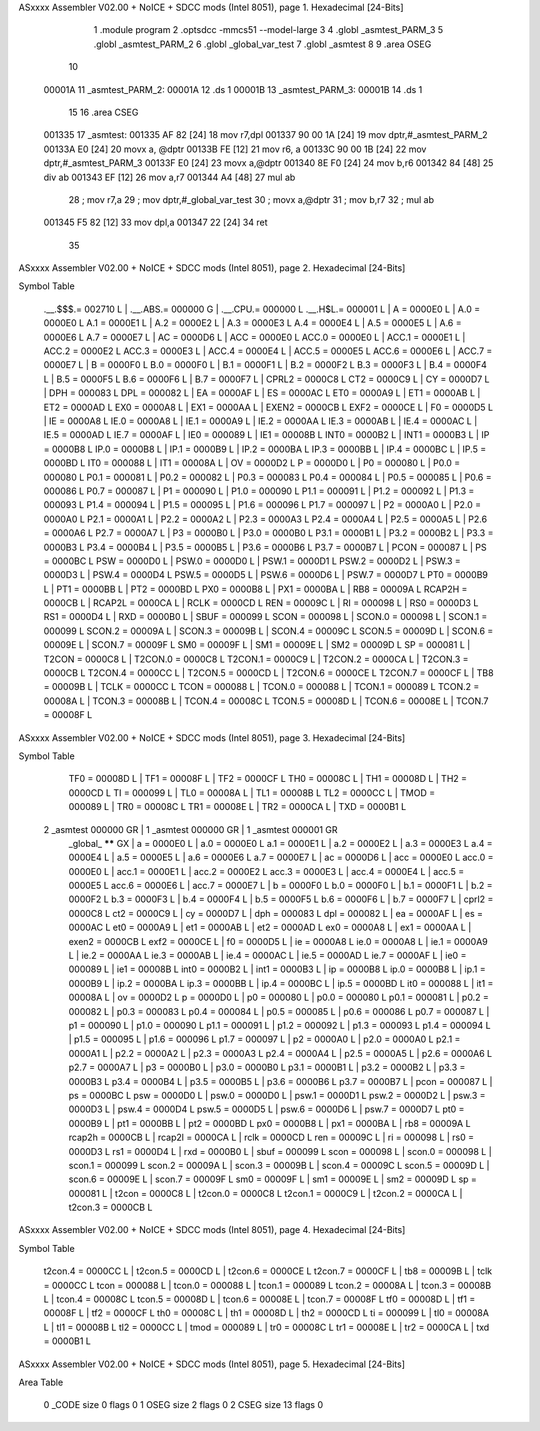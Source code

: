 ASxxxx Assembler V02.00 + NoICE + SDCC mods  (Intel 8051), page 1.
Hexadecimal [24-Bits]



                                      1 	.module program
                                      2 	.optsdcc -mmcs51 --model-large
                                      3 	
                                      4 	.globl _asmtest_PARM_3
                                      5 	.globl _asmtest_PARM_2
                                      6 	.globl _global_var_test
                                      7 	.globl _asmtest
                                      8 	
                                      9 	.area	OSEG   
                                     10 
      00001A                         11 _asmtest_PARM_2:
      00001A                         12 	.ds 1
      00001B                         13 _asmtest_PARM_3:
      00001B                         14 	.ds 1
                                     15 
                                     16 	.area CSEG    
      001335                         17 _asmtest:
      001335 AF 82            [24]   18 	mov	r7,dpl
      001337 90 00 1A         [24]   19 	mov	dptr,#_asmtest_PARM_2
      00133A E0               [24]   20 	movx a, @dptr
      00133B FE               [12]   21 	mov r6, a
      00133C 90 00 1B         [24]   22 	mov dptr,#_asmtest_PARM_3
      00133F E0               [24]   23 	movx a,@dptr
      001340 8E F0            [24]   24 	mov b,r6	
      001342 84               [48]   25 	div	ab
      001343 EF               [12]   26 	mov	a,r7
      001344 A4               [48]   27 	mul	ab
                                     28 	; mov r7,a
                                     29 	; mov dptr,#_global_var_test
                                     30 	; movx a,@dptr
                                     31 	; mov b,r7
                                     32 	; mul ab
      001345 F5 82            [12]   33 	mov	dpl,a
      001347 22               [24]   34 	ret
                                     35 
ASxxxx Assembler V02.00 + NoICE + SDCC mods  (Intel 8051), page 2.
Hexadecimal [24-Bits]

Symbol Table

    .__.$$$.=  002710 L   |     .__.ABS.=  000000 G   |     .__.CPU.=  000000 L
    .__.H$L.=  000001 L   |     A       =  0000E0 L   |     A.0     =  0000E0 L
    A.1     =  0000E1 L   |     A.2     =  0000E2 L   |     A.3     =  0000E3 L
    A.4     =  0000E4 L   |     A.5     =  0000E5 L   |     A.6     =  0000E6 L
    A.7     =  0000E7 L   |     AC      =  0000D6 L   |     ACC     =  0000E0 L
    ACC.0   =  0000E0 L   |     ACC.1   =  0000E1 L   |     ACC.2   =  0000E2 L
    ACC.3   =  0000E3 L   |     ACC.4   =  0000E4 L   |     ACC.5   =  0000E5 L
    ACC.6   =  0000E6 L   |     ACC.7   =  0000E7 L   |     B       =  0000F0 L
    B.0     =  0000F0 L   |     B.1     =  0000F1 L   |     B.2     =  0000F2 L
    B.3     =  0000F3 L   |     B.4     =  0000F4 L   |     B.5     =  0000F5 L
    B.6     =  0000F6 L   |     B.7     =  0000F7 L   |     CPRL2   =  0000C8 L
    CT2     =  0000C9 L   |     CY      =  0000D7 L   |     DPH     =  000083 L
    DPL     =  000082 L   |     EA      =  0000AF L   |     ES      =  0000AC L
    ET0     =  0000A9 L   |     ET1     =  0000AB L   |     ET2     =  0000AD L
    EX0     =  0000A8 L   |     EX1     =  0000AA L   |     EXEN2   =  0000CB L
    EXF2    =  0000CE L   |     F0      =  0000D5 L   |     IE      =  0000A8 L
    IE.0    =  0000A8 L   |     IE.1    =  0000A9 L   |     IE.2    =  0000AA L
    IE.3    =  0000AB L   |     IE.4    =  0000AC L   |     IE.5    =  0000AD L
    IE.7    =  0000AF L   |     IE0     =  000089 L   |     IE1     =  00008B L
    INT0    =  0000B2 L   |     INT1    =  0000B3 L   |     IP      =  0000B8 L
    IP.0    =  0000B8 L   |     IP.1    =  0000B9 L   |     IP.2    =  0000BA L
    IP.3    =  0000BB L   |     IP.4    =  0000BC L   |     IP.5    =  0000BD L
    IT0     =  000088 L   |     IT1     =  00008A L   |     OV      =  0000D2 L
    P       =  0000D0 L   |     P0      =  000080 L   |     P0.0    =  000080 L
    P0.1    =  000081 L   |     P0.2    =  000082 L   |     P0.3    =  000083 L
    P0.4    =  000084 L   |     P0.5    =  000085 L   |     P0.6    =  000086 L
    P0.7    =  000087 L   |     P1      =  000090 L   |     P1.0    =  000090 L
    P1.1    =  000091 L   |     P1.2    =  000092 L   |     P1.3    =  000093 L
    P1.4    =  000094 L   |     P1.5    =  000095 L   |     P1.6    =  000096 L
    P1.7    =  000097 L   |     P2      =  0000A0 L   |     P2.0    =  0000A0 L
    P2.1    =  0000A1 L   |     P2.2    =  0000A2 L   |     P2.3    =  0000A3 L
    P2.4    =  0000A4 L   |     P2.5    =  0000A5 L   |     P2.6    =  0000A6 L
    P2.7    =  0000A7 L   |     P3      =  0000B0 L   |     P3.0    =  0000B0 L
    P3.1    =  0000B1 L   |     P3.2    =  0000B2 L   |     P3.3    =  0000B3 L
    P3.4    =  0000B4 L   |     P3.5    =  0000B5 L   |     P3.6    =  0000B6 L
    P3.7    =  0000B7 L   |     PCON    =  000087 L   |     PS      =  0000BC L
    PSW     =  0000D0 L   |     PSW.0   =  0000D0 L   |     PSW.1   =  0000D1 L
    PSW.2   =  0000D2 L   |     PSW.3   =  0000D3 L   |     PSW.4   =  0000D4 L
    PSW.5   =  0000D5 L   |     PSW.6   =  0000D6 L   |     PSW.7   =  0000D7 L
    PT0     =  0000B9 L   |     PT1     =  0000BB L   |     PT2     =  0000BD L
    PX0     =  0000B8 L   |     PX1     =  0000BA L   |     RB8     =  00009A L
    RCAP2H  =  0000CB L   |     RCAP2L  =  0000CA L   |     RCLK    =  0000CD L
    REN     =  00009C L   |     RI      =  000098 L   |     RS0     =  0000D3 L
    RS1     =  0000D4 L   |     RXD     =  0000B0 L   |     SBUF    =  000099 L
    SCON    =  000098 L   |     SCON.0  =  000098 L   |     SCON.1  =  000099 L
    SCON.2  =  00009A L   |     SCON.3  =  00009B L   |     SCON.4  =  00009C L
    SCON.5  =  00009D L   |     SCON.6  =  00009E L   |     SCON.7  =  00009F L
    SM0     =  00009F L   |     SM1     =  00009E L   |     SM2     =  00009D L
    SP      =  000081 L   |     T2CON   =  0000C8 L   |     T2CON.0 =  0000C8 L
    T2CON.1 =  0000C9 L   |     T2CON.2 =  0000CA L   |     T2CON.3 =  0000CB L
    T2CON.4 =  0000CC L   |     T2CON.5 =  0000CD L   |     T2CON.6 =  0000CE L
    T2CON.7 =  0000CF L   |     TB8     =  00009B L   |     TCLK    =  0000CC L
    TCON    =  000088 L   |     TCON.0  =  000088 L   |     TCON.1  =  000089 L
    TCON.2  =  00008A L   |     TCON.3  =  00008B L   |     TCON.4  =  00008C L
    TCON.5  =  00008D L   |     TCON.6  =  00008E L   |     TCON.7  =  00008F L
ASxxxx Assembler V02.00 + NoICE + SDCC mods  (Intel 8051), page 3.
Hexadecimal [24-Bits]

Symbol Table

    TF0     =  00008D L   |     TF1     =  00008F L   |     TF2     =  0000CF L
    TH0     =  00008C L   |     TH1     =  00008D L   |     TH2     =  0000CD L
    TI      =  000099 L   |     TL0     =  00008A L   |     TL1     =  00008B L
    TL2     =  0000CC L   |     TMOD    =  000089 L   |     TR0     =  00008C L
    TR1     =  00008E L   |     TR2     =  0000CA L   |     TXD     =  0000B1 L
  2 _asmtest   000000 GR  |   1 _asmtest   000000 GR  |   1 _asmtest   000001 GR
    _global_   ****** GX  |     a       =  0000E0 L   |     a.0     =  0000E0 L
    a.1     =  0000E1 L   |     a.2     =  0000E2 L   |     a.3     =  0000E3 L
    a.4     =  0000E4 L   |     a.5     =  0000E5 L   |     a.6     =  0000E6 L
    a.7     =  0000E7 L   |     ac      =  0000D6 L   |     acc     =  0000E0 L
    acc.0   =  0000E0 L   |     acc.1   =  0000E1 L   |     acc.2   =  0000E2 L
    acc.3   =  0000E3 L   |     acc.4   =  0000E4 L   |     acc.5   =  0000E5 L
    acc.6   =  0000E6 L   |     acc.7   =  0000E7 L   |     b       =  0000F0 L
    b.0     =  0000F0 L   |     b.1     =  0000F1 L   |     b.2     =  0000F2 L
    b.3     =  0000F3 L   |     b.4     =  0000F4 L   |     b.5     =  0000F5 L
    b.6     =  0000F6 L   |     b.7     =  0000F7 L   |     cprl2   =  0000C8 L
    ct2     =  0000C9 L   |     cy      =  0000D7 L   |     dph     =  000083 L
    dpl     =  000082 L   |     ea      =  0000AF L   |     es      =  0000AC L
    et0     =  0000A9 L   |     et1     =  0000AB L   |     et2     =  0000AD L
    ex0     =  0000A8 L   |     ex1     =  0000AA L   |     exen2   =  0000CB L
    exf2    =  0000CE L   |     f0      =  0000D5 L   |     ie      =  0000A8 L
    ie.0    =  0000A8 L   |     ie.1    =  0000A9 L   |     ie.2    =  0000AA L
    ie.3    =  0000AB L   |     ie.4    =  0000AC L   |     ie.5    =  0000AD L
    ie.7    =  0000AF L   |     ie0     =  000089 L   |     ie1     =  00008B L
    int0    =  0000B2 L   |     int1    =  0000B3 L   |     ip      =  0000B8 L
    ip.0    =  0000B8 L   |     ip.1    =  0000B9 L   |     ip.2    =  0000BA L
    ip.3    =  0000BB L   |     ip.4    =  0000BC L   |     ip.5    =  0000BD L
    it0     =  000088 L   |     it1     =  00008A L   |     ov      =  0000D2 L
    p       =  0000D0 L   |     p0      =  000080 L   |     p0.0    =  000080 L
    p0.1    =  000081 L   |     p0.2    =  000082 L   |     p0.3    =  000083 L
    p0.4    =  000084 L   |     p0.5    =  000085 L   |     p0.6    =  000086 L
    p0.7    =  000087 L   |     p1      =  000090 L   |     p1.0    =  000090 L
    p1.1    =  000091 L   |     p1.2    =  000092 L   |     p1.3    =  000093 L
    p1.4    =  000094 L   |     p1.5    =  000095 L   |     p1.6    =  000096 L
    p1.7    =  000097 L   |     p2      =  0000A0 L   |     p2.0    =  0000A0 L
    p2.1    =  0000A1 L   |     p2.2    =  0000A2 L   |     p2.3    =  0000A3 L
    p2.4    =  0000A4 L   |     p2.5    =  0000A5 L   |     p2.6    =  0000A6 L
    p2.7    =  0000A7 L   |     p3      =  0000B0 L   |     p3.0    =  0000B0 L
    p3.1    =  0000B1 L   |     p3.2    =  0000B2 L   |     p3.3    =  0000B3 L
    p3.4    =  0000B4 L   |     p3.5    =  0000B5 L   |     p3.6    =  0000B6 L
    p3.7    =  0000B7 L   |     pcon    =  000087 L   |     ps      =  0000BC L
    psw     =  0000D0 L   |     psw.0   =  0000D0 L   |     psw.1   =  0000D1 L
    psw.2   =  0000D2 L   |     psw.3   =  0000D3 L   |     psw.4   =  0000D4 L
    psw.5   =  0000D5 L   |     psw.6   =  0000D6 L   |     psw.7   =  0000D7 L
    pt0     =  0000B9 L   |     pt1     =  0000BB L   |     pt2     =  0000BD L
    px0     =  0000B8 L   |     px1     =  0000BA L   |     rb8     =  00009A L
    rcap2h  =  0000CB L   |     rcap2l  =  0000CA L   |     rclk    =  0000CD L
    ren     =  00009C L   |     ri      =  000098 L   |     rs0     =  0000D3 L
    rs1     =  0000D4 L   |     rxd     =  0000B0 L   |     sbuf    =  000099 L
    scon    =  000098 L   |     scon.0  =  000098 L   |     scon.1  =  000099 L
    scon.2  =  00009A L   |     scon.3  =  00009B L   |     scon.4  =  00009C L
    scon.5  =  00009D L   |     scon.6  =  00009E L   |     scon.7  =  00009F L
    sm0     =  00009F L   |     sm1     =  00009E L   |     sm2     =  00009D L
    sp      =  000081 L   |     t2con   =  0000C8 L   |     t2con.0 =  0000C8 L
    t2con.1 =  0000C9 L   |     t2con.2 =  0000CA L   |     t2con.3 =  0000CB L
ASxxxx Assembler V02.00 + NoICE + SDCC mods  (Intel 8051), page 4.
Hexadecimal [24-Bits]

Symbol Table

    t2con.4 =  0000CC L   |     t2con.5 =  0000CD L   |     t2con.6 =  0000CE L
    t2con.7 =  0000CF L   |     tb8     =  00009B L   |     tclk    =  0000CC L
    tcon    =  000088 L   |     tcon.0  =  000088 L   |     tcon.1  =  000089 L
    tcon.2  =  00008A L   |     tcon.3  =  00008B L   |     tcon.4  =  00008C L
    tcon.5  =  00008D L   |     tcon.6  =  00008E L   |     tcon.7  =  00008F L
    tf0     =  00008D L   |     tf1     =  00008F L   |     tf2     =  0000CF L
    th0     =  00008C L   |     th1     =  00008D L   |     th2     =  0000CD L
    ti      =  000099 L   |     tl0     =  00008A L   |     tl1     =  00008B L
    tl2     =  0000CC L   |     tmod    =  000089 L   |     tr0     =  00008C L
    tr1     =  00008E L   |     tr2     =  0000CA L   |     txd     =  0000B1 L

ASxxxx Assembler V02.00 + NoICE + SDCC mods  (Intel 8051), page 5.
Hexadecimal [24-Bits]

Area Table

   0 _CODE      size      0   flags    0
   1 OSEG       size      2   flags    0
   2 CSEG       size     13   flags    0

